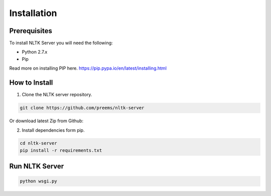 ============
Installation
============

Prerequisites
+++++++++++++
To install NLTK Server you will need the following:

- Python 2.7.x
- Pip

Read more on installing PIP here. https://pip.pypa.io/en/latest/installing.html

How to Install
++++++++++++++

1. Clone the NLTK server repository.

.. code-block:: bash

	git clone https://github.com/preems/nltk-server

Or download latest Zip from Github:

2. Install dependencies form pip.

.. code-block:: bash

	cd nltk-server
	pip install -r requirements.txt

Run NLTK Server
+++++++++++++++

.. code-block:: bash

	python wsgi.py